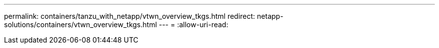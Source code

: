 ---
permalink: containers/tanzu_with_netapp/vtwn_overview_tkgs.html 
redirect: netapp-solutions/containers/vtwn_overview_tkgs.html 
---
= 
:allow-uri-read: 


